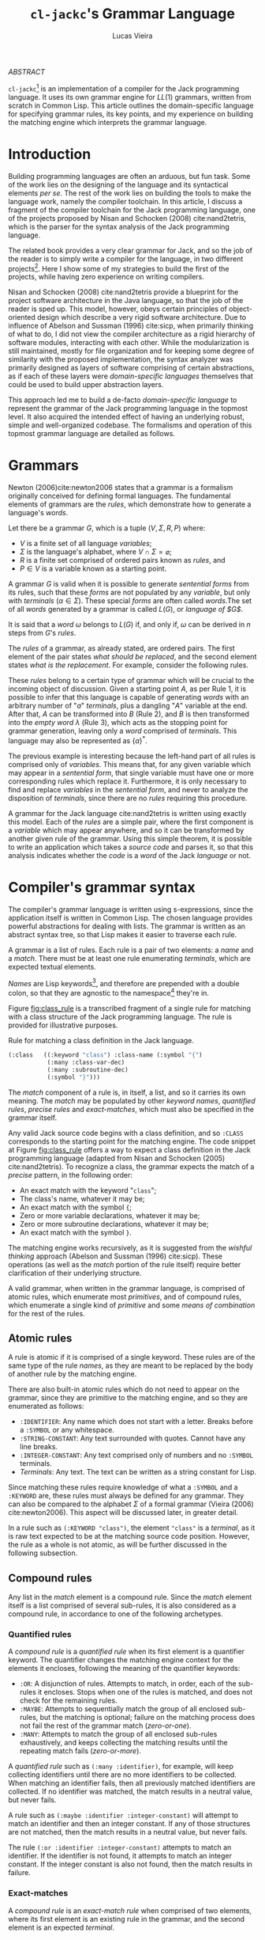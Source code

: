 #+TITLE: ~cl-jackc~'s Grammar Language
#+AUTHOR: Lucas Vieira
#+EMAIL: lucasvieira@protonmail.com
#+LATEX_CLASS_OPTIONS: [a4paper,11pt,oneside]
#+LaTeX_HEADER: \usepackage{lmodern}
#+LaTeX_HEADER: \usepackage{microtype}
#+LaTeX_HEADER: \usepackage{listings}
#+LaTeX_HEADER: \usepackage{hyperref}
#+LaTeX_HEADER: \usepackage{mathtools}
#+LaTeX_HEADER: \hypersetup{colorlinks, citecolor=black, filecolor=black, linkcolor=black, urlcolor=black}
#+OPTIONS: toc:nil num:1 email:t footer:nil

#+begin_center
/ABSTRACT/
#+end_center

#+LaTeX: \par\noindent
~cl-jackc~[fn:5] is an implementation of a compiler for the Jack
programming language. It uses its own grammar engine for $LL(1)$
grammars, written from scratch in Common Lisp. This article outlines
the domain-specific language for specifying grammar rules, its key
points, and my experience on building the matching engine which
interprets the grammar language.


* Introduction

# Missing stuff.
Building programming languages are often an arduous, but fun task. Some
of the work lies on the designing of the language and its syntactical
elements /per se/. The rest of the work lies on building the tools
to make the language work, namely the compiler toolchain. In this
article, I discuss a fragment of the compiler toolchain for the Jack
programming language, one of the projects proposed by Nisan and
Schocken (2008) cite:nand2tetris, which is the parser for the syntax
analysis of the Jack programming language.

The related book provides a very clear grammar for Jack, and so the
job of the reader is to simply write a compiler for the language, in
two different projects[fn:4]. Here I show some of my strategies to
build the first of the projects, while having zero experience on
writing compilers.

Nisan and Schocken (2008) cite:nand2tetris provide a blueprint for the
project software architecture in the Java language, so that the job of
the reader is sped up. This model, however, obeys certain principles
of object-oriented design which describe a very rigid software
architecture. Due to influence of Abelson and Sussman (1996)
cite:sicp, when primarily thinking of what to do, I did not view the
compiler architecture as a rigid hierarchy of software modules,
interacting with each other. While the modularization is still
maintained, mostly for file organization and for keeping some degree
of similarity with the proposed implementation, the syntax analyzer
was primarily designed as layers of software comprising of certain
abstractions, as if each of these layers were /domain-specific
languages/ themselves that could be used to build upper abstraction
layers.

This approach led me to build a de-facto /domain-specific language/
to represent the grammar of the Jack programming language in the
topmost level. It also acquired the intended effect of having an
underlying robust, simple and well-organized codebase. The formalisms
and operation of this topmost grammar language are detailed as follows.

* Grammars

Newton (2006)cite:newton2006 states that a grammar is a formalism
originally conceived for defining formal languages. The fundamental
elements of grammars are the /rules/, which demonstrate how to generate
a language's /words/.

Let there be a grammar $G$, which is a tuple $(V, \Sigma, R, P)$
where:

- $V$ is a finite set of all language /variables/;
- $\Sigma$ is the language's alphabet, where $V \cap \Sigma =
  \varnothing$;
- $R$ is a finite set comprised of ordered pairs known as /rules/, and
- $P \in V$ is a variable known as a starting point.

A grammar $G$ is valid when it is possible to generate /sentential
forms/ from its rules, such that these /forms/ are not populated by any
/variable/, but only with /terminals/ ($\alpha \in \Sigma$). These special
/forms/ are often called /words/.The set of all /words/ generated by a
grammar is called $L(G)$, or /language of $G$/.

It is said that a /word/ $\omega$ belongs to $L(G)$ if, and only if,
$\omega$ can be derived in $n$ steps from $G$'s /rules/.

The /rules/ of a grammar, as already stated, are ordered pairs. The
first element of the pair states /what should be replaced/, and the
second element states /what is the replacement/. For example, consider
the following rules.

\begin{align}
A &\rightarrow aA\\
A &\rightarrow B\\
B &\rightarrow \lambda
\end{align}

These /rules/ belong to a certain type of grammar which will be crucial
to the incoming object of discussion. Given a starting point $A$, as
per Rule 1, it is possible to infer that this language is capable of
generating /words/ with an arbitrary number of "$a$" /terminals/, plus a
dangling "$A$" variable at the end. After that, $A$ can be transformed
into $B$ (Rule 2), and $B$ is then transformed into the /empty word/
$\lambda$ (Rule 3), which acts as the stopping point for grammar
generation, leaving only a /word/ comprised of /terminals/. This language
may also be represented as $\{a\}^{*}$.

The previous example is interesting because the left-hand part of all
rules is comprised only of /variables/. This means that, for any given
variable which may appear in a /sentential form/, that single variable
must have one or more corresponding rules which replace
it. Furthermore, it is only necessary to find and replace /variables/ in
the /sentential form/, and never to analyze the disposition of
/terminals/, since there are no /rules/ requiring this procedure.

A grammar for the Jack language cite:nand2tetris is written using
exactly this model. Each of the /rules/ are a simple pair, where the
first component is a /variable/ which may appear anywhere, and so it can
be transformed by another given rule of the grammar. Using this simple
theorem, it is possible to write an application which takes a /source
code/ and parses it, so that this analysis indicates whether the /code/
is a /word/ of the Jack /language/ or not.

#+TODO: What is an LL(1) grammar?

* Compiler's grammar syntax

The compiler's grammar language is written using s-expressions, since
the application itself is written in Common Lisp. The chosen language
provides powerful abstractions for dealing with lists. The grammar is
written as an abstract syntax tree, so that Lisp makes it easier to
traverse each rule.

A grammar is a list of rules. Each rule is a pair of two elements: a
/name/ and a /match/. There must be at least one rule enumerating
/terminals/, which are expected textual elements.

/Names/ are Lisp keywords[fn:2], and therefore are prepended with a
double colon, so that they are agnostic to the namespace[fn:1] they're
in.

Figure [[fig:class_rule]] is a transcribed fragment of a single rule
for matching with a class structure of the Jack programming
language. The rule is provided for illustrative purposes.

#+name: fig:class_rule
#+label: fig:class_rule
#+caption: Rule for matching a class definition in the Jack language.
#+begin_src lisp
(:class   ((:keyword "class") :class-name (:symbol "{")
           (:many :class-var-dec)
           (:many :subroutine-dec)
           (:symbol "}")))
#+end_src
#+LaTeX: \hfill \break

The /match/ component of a rule is, in itself, a list, and so it carries
its own meaning. The /match/ may be populated by other /keyword names/,
/quantified rules/, /precise rules/ and /exact-matches/, which must also be
specified in the grammar itself.

Any valid Jack source code begins with a class definition, and so
~:CLASS~ corresponds to the starting point for the matching engine. The
code snippet at Figure [[fig:class_rule]] offers a way to expect a class
definition in the Jack programming language (adapted from Nisan and
Schocken (2005) cite:nand2tetris). To recognize a class, the grammar
expects the match of a /precise/ pattern, in the following order:

- An exact match with the keyword "~class~";
- The class's name, whatever it may be;
- An exact match with the symbol ~{~;
- Zero or more variable declarations, whatever it may be;
- Zero or more subroutine declarations, whatever it may be;
- An exact match with the symbol ~}~.

The matching engine works recursively, as it is suggested from the
/wishful thinking/ approach (Abelson and Sussman (1996) cite:sicp).
These operations (as well as the /match/ portion of the rule itself)
require better clarification of their underlying structure.

A valid grammar, when written in the grammar language, is comprised of
atomic rules, which enumerate most /primitives/, and of compound rules,
which enumerate a single kind of /primitive/ and some /means of
combination/ for the rest of the rules.

** Atomic rules

A rule is atomic if it is comprised of a single keyword. These rules
are of the same type of the rule /names/, as they are meant to be
replaced by the body of another rule by the matching engine.

There are also built-in atomic rules which do not need to appear on
the grammar, since they are primitive to the matching engine, and so
they are enumerated as follows:

- ~:IDENTIFIER~: Any name which does not start with a letter. Breaks
  before a ~:SYMBOL~ or any whitespace.
- ~:STRING-CONSTANT~: Any text surrounded with quotes. Cannot have any
  line breaks.
- ~:INTEGER-CONSTANT~: Any text comprised only of numbers and no
  ~:SYMBOL~ terminals.
- /Terminals/: Any text. The text can be written as a string constant
  for Lisp.

Since matching these rules require knowledge of what a ~:SYMBOL~ and a
~:KEYWORD~ are, these rules must always be defined for any grammar. They
can also be compared to the alphabet $\Sigma$ of a formal grammar
(Vieira (2006) cite:newton2006). This aspect will be discussed later,
in greater detail.

In a rule such as ~(:KEYWORD "class")~, the element ~"class"~ is a
/terminal/, as it is raw text expected to be at the matching source code
position. However, the rule as a whole is not atomic, as will be
further discussed in the following subsection.

** Compound rules

Any list in the /match/ element is a compound rule. Since the /match/
element itself is a list comprised of several sub-rules, it is also
considered as a compound rule, in accordance to one of the following
archetypes.

*** Quantified rules

A /compound rule/ is a /quantified rule/ when its first element is a
quantifier keyword. The quantifier changes the matching engine context
for the elements it encloses, following the meaning of the quantifier
keywords:

- ~:OR~: A disjunction of rules. Attempts to match, in order, each of
  the sub-rules it encloses. Stops when one of the rules is matched,
  and does not check for the remaining rules.
- ~:MAYBE~: Attempts to sequentially match the group of all enclosed
  sub-rules, but the matching is optional; failure on the matching
  process does not fail the rest of the grammar match (/zero-or-one/).
- ~:MANY~: Attempts to match the group of all enclosed sub-rules
  exhaustively, and keeps collecting the matching results until the
  repeating match fails (/zero-or-more/).

A /quantified rule/ such as =(:many :identifier)=, for example, will keep
collecting identifiers until there are no more identifiers to be
collected. When matching an identifier fails, then all previously
matched identifiers are collected. If no identifier was matched, the
match results in a neutral value, but never fails.

A rule such as ~(:maybe :identifier :integer-constant)~ will attempt to
match an identifier and then an integer constant. If any of those
structures are not matched, then the match results in a neutral
value, but never fails.

The rule ~(:or :identifier :integer-constant)~ attempts to match an
identifier. If the identifier is not found, it attempts to match an
integer constant. If the integer constant is also not found, then the
match results in failure.

*** Exact-matches

A /compound rule/ is an /exact-match rule/ when comprised of two elements,
where its first element is an existing rule in the grammar, and the
second element is an expected /terminal/.

The /terminal/ element of an /exact-match rule/ must belong to a
disjunctively-quantified rule, where each element of the disjunction
is a /terminal/ text as well. This associated, disjunctive rule is not
supposed to be used in matching time, though it is important for
grammar verification.

Any /exact-match rule/ which uses a non-existing disjunctive rule, or
uses a /terminal/ which does not belong to the associated disjunctive
rule, is considered to be syntactically incorrect.

A rule such as ~(:KEYWORD "class")~ is a well-defined /exact-match rule/,
if and only if the grammar contains a rule as exemplified in Figure
[[fig:keyword_rule_example]].

#+name: fig_keyword_rule_example
#+label: fig:keyword_rule_example
#+caption: Example of a supporting rule for an /exact-match rule/.
#+begin_src lisp
(:KEYWORD   ((:OR "class" "constructor" "function" ...)))
#+end_src

*** Precise rules

A /precise rule/ is the commonest type of rule, as the /match/
element of a rule definition often falls into it. Moreover, any
non-disjunctively quantified rule ends up degenerating into a /precise
rule/, only changing the context where such /precise rule/ fails.

Any part of a /match/ element of a rule, which is also /compound/, but
does not fall into the previous categories, is a /precise rule/. In
other words, such rules are surrounded by parenthesis, but their first
element is not a quantifier, and they also do not fit the /exact-match
rule/ specification.

These /compound rules/ are basically enclosings for sub-rules which must
"travel" as a group, and so all of their sub-rules must always
match. Since a rule definition enumerates how it works, it is advised
that any /match/ portion of a rule definition should be a /precise rule/
itself.

A rule such as ~(:IDENTIFIER (:SYMBOL "=") :INTEGER-CONSTANT)~ is a
valid /precise rule/. The grammar expects three sub-rules to be matched
sequentially. Should any of them fail, then the whole group fails.

** Obligatory rules

As the matching engine was implemented, it was discovered that the
structure needed to assume that certain rules were to be
always expected. These obligatory rules, however, are lexical elements
which are common to most languages.

- ~:KEYWORD~: A disjunctively-quantified rule enumerating all text
  /terminals/ of the language which are /language keywords/.
- ~:SYMBOL~: A disjunctively-quantified rule enumerationg all text
  /terminals/ of the language which are /language symbols/.

Keywords and symbols enumerate nothing less than the alphabet $\Sigma$
of a language, and therefore act as the primary /terminals/ for any
other grammar rules.

Figure [[fig:jack_obligatory]] is a snippet showing the Jack language's
keywords and symbols, based on the language's grammar specification
(Nisan and Schocken (2008), pp. 208-209 cite:nand2tetris).

#+name: fig:jack_obligatory
#+label: fig:jack_obligatory
#+caption: Keywords and symbols as defined for the Jack language.
#+begin_src lisp
(:keyword  ((:or "class" "constructor" "function"
                 "method" "field" "static" "var"
                 "int" "char" "boolean" "void"
                 "true" "false" "null" "this" "let"
                 "do" "if" "else" "while" "return")))

(:symbol   ((:or "{" "}" "(" ")" "[" "]" "." ","
                 ";" "+" "-" "*" "/" "&" "|" "<"
                 ">" "=" "~")))
#+end_src

** Code commentary

Comments in any language are often surrounded by two tokens, which are
equivalent to text /terminals/. Comment detection, however, is not
considered part of the grammar rules, as they are treated as a
responsibility of the tokenizer.

The matching engine's topmost structure is responsible for comparing
tokens which are already assumed to be valid, and comment delimiters
(plus the contents of any comment) are not supposed to be valid
tokens. For that reason, the comments are defined using an outside
structure, a list of pairs which enumerate the tokens enclosing any
comments[fn:3].

Let us take the Jack programming language as an example, as the
matching engine was primarily built for it. A pair, in Lisp notation,
such as =("/*" . "*/")= shows that there may be comments in the source
file, which begin with the token =/*= and end with the token =*/=. And
so, the matching engine's head, which is supposed to point at every
read character, will simply skip the undesired characters -- both the
comment tokens and the text inbetween.

As for comments which end at a line break, a simple definition such as
=("//")= suffices. This definition can also be written in the form
=("//" . NIL)=, and so it implies that, when an end-of-comment delimiter
is not informed, then that delimiter must be a =#\Newline= character.

* Rule composition

The grammar language fundamentals have been outlined. /Terminals/,
/exact-matches/ and /built-in rules/ act as primitives, while other
/compound rules/ act as means of combination. At this point it is
important to discuss the language's /means of abstraction/.

Abstraction implies the building of structures which would allow the
creation of the /rules/ themselves. Figure [[fig:class_rule]] already hints
at what is possible to make of the grammar language. For a better
understanding, we should take a simpler example, as described in
Figure [[fig:var_example]].

#+name: fig:var_example
#+label: fig:var_example
#+caption: Rule example for matching a variable declaration.
#+begin_src lisp
(:var-decl  (:type
             :identifier
             (:maybe (:symbol "=")
                     :integer-constant)
             (:symbol ";")))

(:type      ((:or (:keyword "int")
                  (:keyword "char")
                  (:keyword "bool"))))

(:var-decls ((:many :var-decl)))
#+end_src
#+LaTeX: \hfill \break

The example outlined in Figure [[fig:var_example]] is by no means
practical, since there are more sophisticated ways of matching a
variable declaration, but it should be enough for a brief
explanation. Additionally, the obligatory ~:SYMBOL~ and ~:KEYWORD~ rules
were omitted, as they are potentially implied by context.

Suppose that the compiler reads a file which may contain many variable
declarations, as exemplified in Figure [[fig:var_file]]. We begin by
attempting to match the rule ~:VAR-DECLS~.

#+name: fig:var_file
#+label: fig:var_file
#+caption: Example of a potential input file for the matching engine.
#+begin_src fundamental
int   foo        = 5;
char  downcase_a = 97;
bool  false_val  = 0;
float this_fails = 3;
#+end_src
#+LaTeX: \hfill \break

The file will fail a match for a ~:VAR-DECL~ in line 4, since the ~:TYPE~
rule will not match the keyword ~"float"~. It will, however, not fail
the entirety of the match process, giving the results of the first
three lines. This happens due to the ~:MANY~ quantifier.

Since this quantifier is enclosed in a /precise match/ context, in the
definition of ~:VAR-DECLS~, if no ~:VAR-DECL~ were matched, the whole
match process would fail, and raise a condition in the matching
engine.

For the example given at Figure [[fig:var_file]], the match process would
not fail with a syntax error. This is an undesided grammar runtime
bug. The programmer could mitigate this problem with a /terminal/ after
the quantified variable declarations.

* Conclusion

Grammar engines are certainly of great interest when designing a
language, and so they often shape the way languages work to ensure
that the syntax analysis of said language can be done by such a
engine. They also yield seemingly simple structures when implemented,
which guarantees easier debugging.

The time I spent building the matching engine was satisfactory, and
ended up producing the discussed grammar language due to the way my
compiler's syntax analysis was designed. The language was first though
on paper, then carefully modified so that a comprehensive matcher
could operate on it.

The matching engine itself is comprised of two relevant parts: a
tokenizer and a matcher, which were not discussed in this article. But
they were implemented as layers of software, such that the tokenizer
was a foundation for matching the built-in rules and specific text
strings; the matcher was the middle layer which could interpret the
grammar language, and then the language itself comes on top.

This structure ended up being very interesting, because the software
itself is now robust, and not necessarily specific to the Jack
programming language. Further exploration can be made to make it work
with other languages, and maybe even to analyze itself. I intend to
soon attempt to build a Lisp dialect by just swapping the rule set of
this matching engine. Performing this new experiment would lay the
foundation to one of my future projects.



<<bibliography link>>

bibliographystyle:abbrv
bibliography:~/Dropbox/bibliografias/references.bib

* Footnotes

[fn:5] [[https://github.com/luksamuk/cl-jackc]] 

[fn:4] The compiler is actually built in more than two projects, as
the rest of the toolchain (Assembler and VM Translator) is built in
chapters prior to the compiler-related chapters.

[fn:3] This is mostly an arbitrary choice, and the comments may be
easily incorporated in the grammar. However, comments should not
relate to grammatical rules themselves.

[fn:2] This choice was made due to Common Lisp's structure regarding
/packages/, which are analogous to C libraries in some ways. A Lisp
~KEYWORD~ is agnostic to context, as it belongs to its own package,
whereas the next obvious choice (a Lisp ~SYMBOL~) is not.

[fn:1]  For better understanding, the word /namespace/ was used, though
not technically correct.
